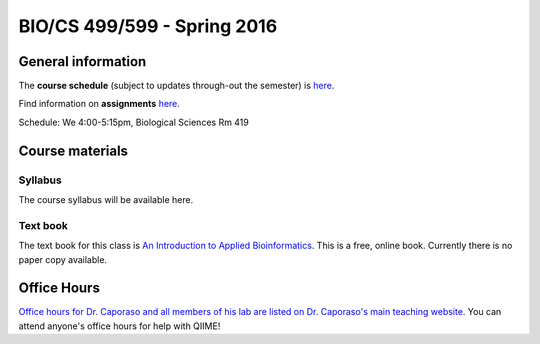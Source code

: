 ==========================================================================================
BIO/CS 499/599 - Spring 2016
==========================================================================================

General information
===================

The **course schedule** (subject to updates through-out the semester) is `here <https://docs.google.com/spreadsheets/d/1WAYfFvKVr9Bht0O8fnLcIIinFiQS-IhncVe5l2OAafw/pubhtml?gid=0&single=true>`_.

Find information on **assignments** `here <./assignments.html>`_.

Schedule: We 4:00-5:15pm, Biological Sciences Rm 419

Course materials
================

Syllabus
--------

The course syllabus will be available here.

Text book
---------

The text book for this class is `An Introduction to Applied Bioinformatics <http://readIAB.org>`_. This is a free, online book. Currently there is no paper copy available.

Office Hours
============

`Office hours for Dr. Caporaso and all members of his lab are listed on Dr. Caporaso's main teaching website <http://caporasolab.us/teaching/#office-hours>`_. You can attend anyone's office hours for help with QIIME!
